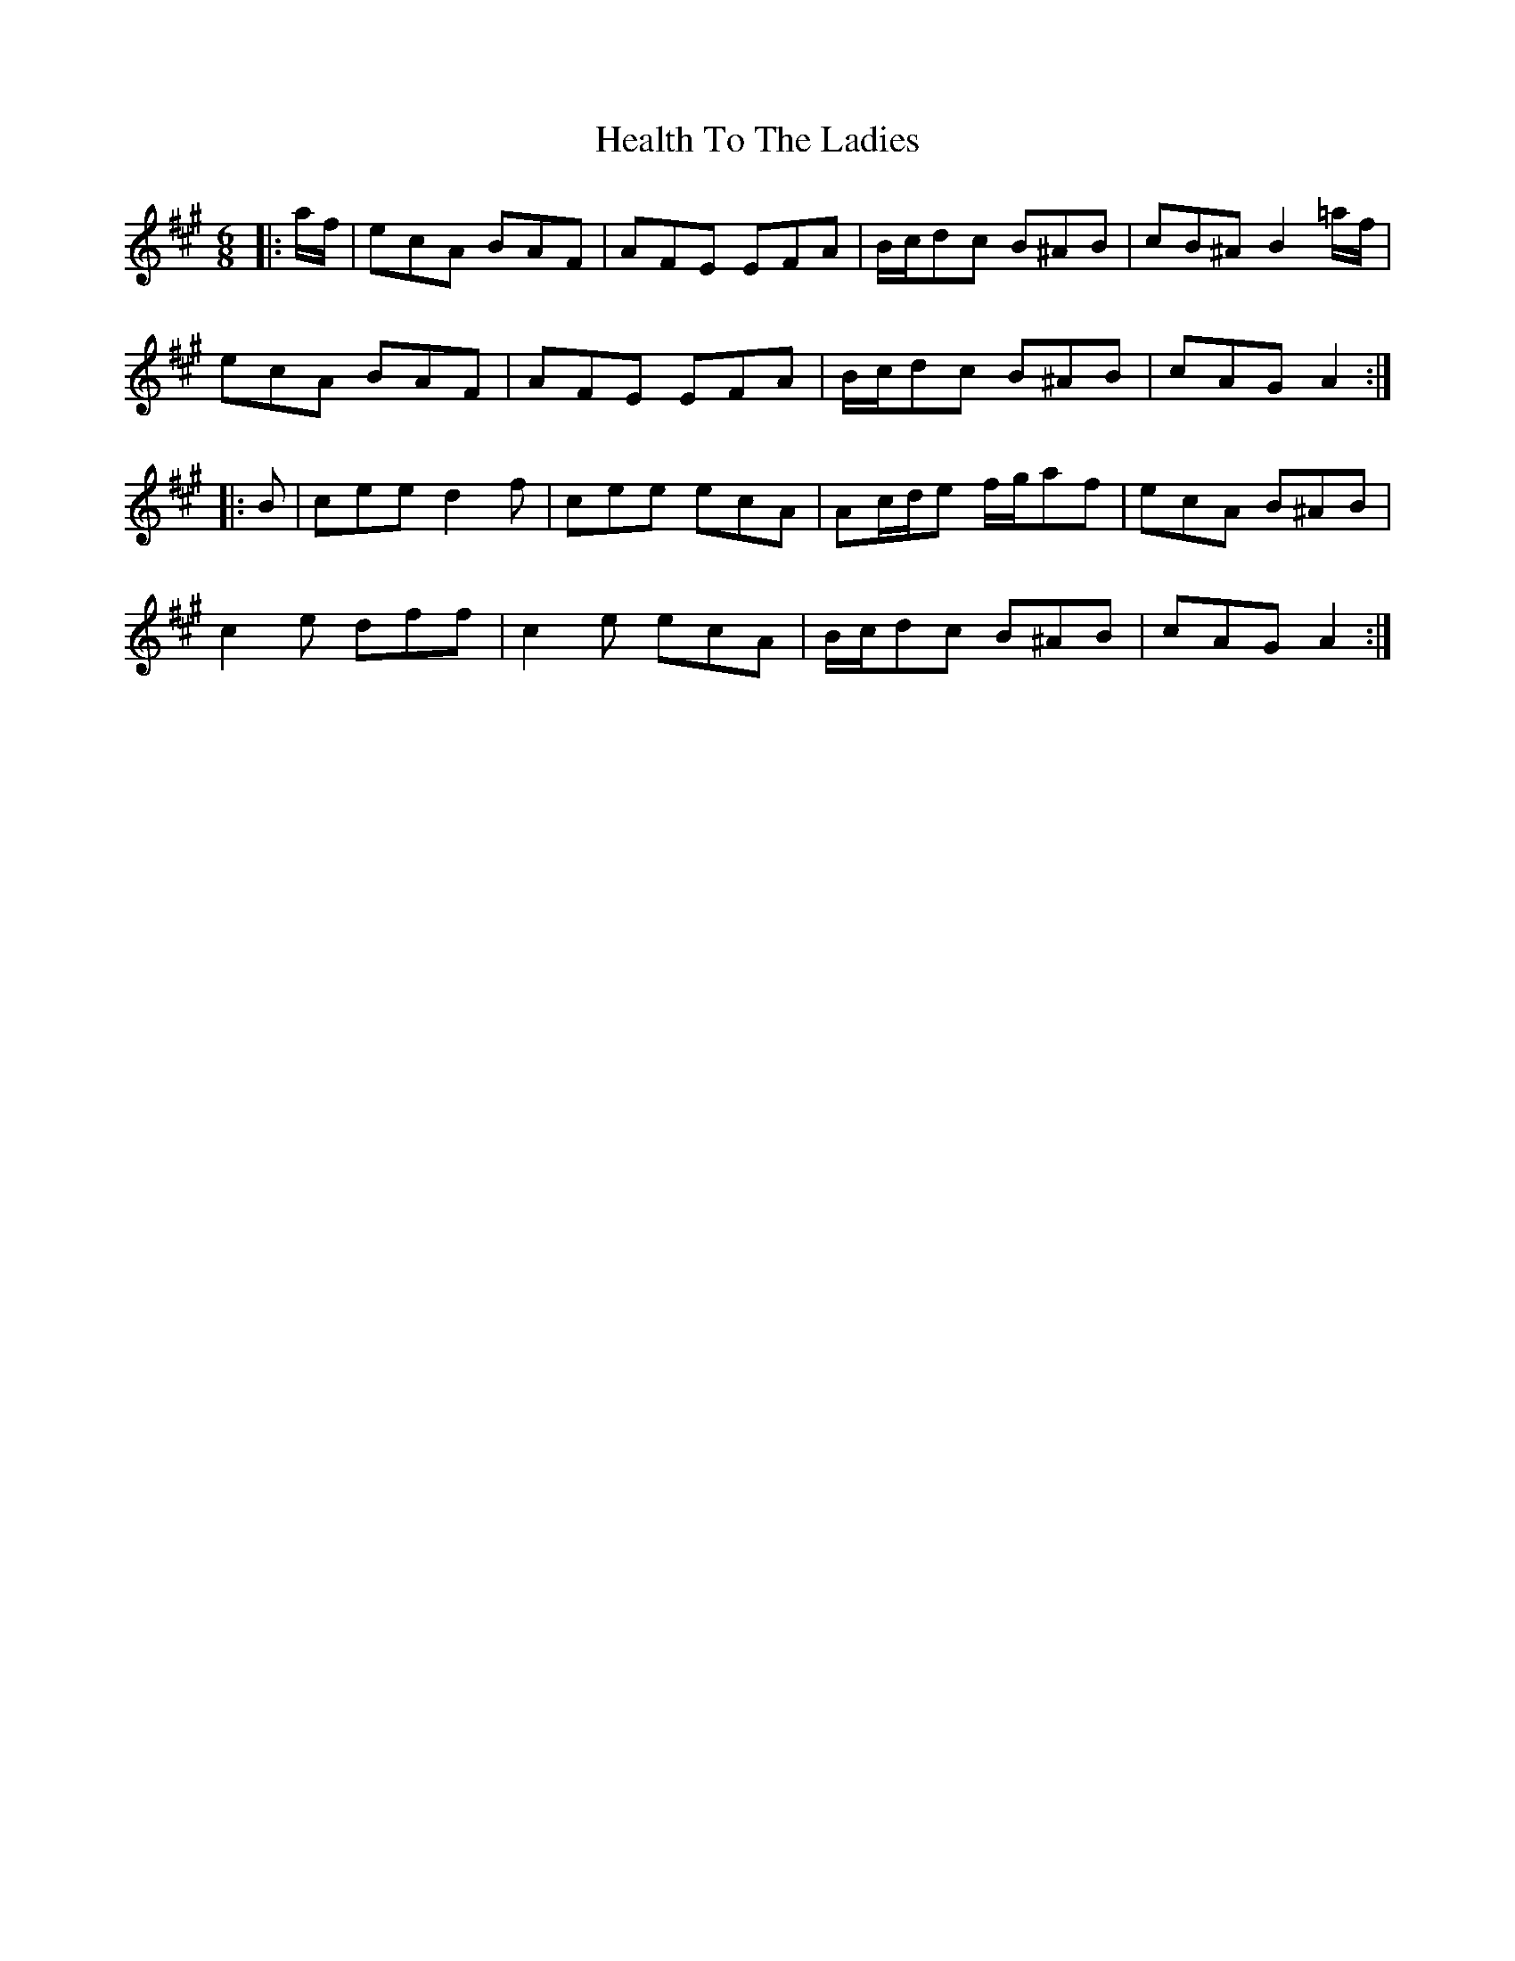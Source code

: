 X: 17010
T: Health To The Ladies
R: jig
M: 6/8
K: Amajor
|:a/f/|ecA BAF|AFE EFA|B/c/dc B^AB|cB^A B2 =a/f/|
ecA BAF|AFE EFA|B/c/dc B^AB|cAG A2:|
|:B|cee d2 f|cee ecA|Ac/d/e f/g/af|ecA B^AB|
c2 e dff|c2 e ecA|B/c/dc B^AB|cAG A2:|

